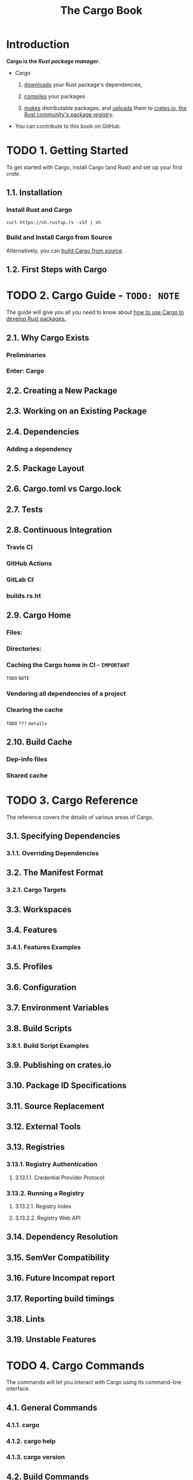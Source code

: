 #+TITLE: The Cargo Book
#+STARTUP: entitiespretty
#+STARTUP: indent
#+STARTUP: overview

* Introduction
*Cargo is the /Rust package manager/.*

- Cargo
  1. _downloads_ your Rust package's dependencies,

  2. _compiles_ your packages

  3. _makes_ distributable packages, and
     _uploads_ them to _crates.io, the Rust community's package registry_.

- You can contribute to this book on GitHub.

* TODO 1. Getting Started
To get started with Cargo, install Cargo (and Rust) and set up your first /crate/.

** 1.1. Installation
*** Install Rust and Cargo
#+begin_src shell
  curl https://sh.rustup.rs -sSf | sh
#+end_src

*** Build and Install Cargo from Source
Alternatively, you can [[https://github.com/rust-lang/cargo#compiling-from-source][build Cargo from source]].

** 1.2. First Steps with Cargo

* TODO 2. Cargo Guide - =TODO: NOTE=
The guide will give you all you need to know about
_how to use Cargo to develop Rust packages._

** 2.1. Why Cargo Exists
*** Preliminaries
*** Enter: Cargo

** 2.2. Creating a New Package
** 2.3. Working on an Existing Package
** 2.4. Dependencies
*** Adding a dependency

** 2.5. Package Layout
** 2.6. Cargo.toml vs Cargo.lock
** 2.7. Tests
** 2.8. Continuous Integration
*** Travis CI
*** GitHub Actions
*** GitLab CI
*** builds.rs.ht

** 2.9. Cargo Home
*** Files:
*** Directories:
*** Caching the Cargo home in CI - =IMPORTANT=
=TODO= =NOTE=

*** Vendoring all dependencies of a project
*** Clearing the cache
=TODO= =???= =details=

** 2.10. Build Cache
*** Dep-info files
*** Shared cache

* TODO 3. Cargo Reference
The reference covers the details of various areas of Cargo.

** 3.1. Specifying Dependencies
*** 3.1.1. Overriding Dependencies

** 3.2. The Manifest Format
*** 3.2.1. Cargo Targets

** 3.3. Workspaces
** 3.4. Features
*** 3.4.1. Features Examples

** 3.5. Profiles
** 3.6. Configuration
** 3.7. Environment Variables
** 3.8. Build Scripts
*** 3.8.1. Build Script Examples

** 3.9. Publishing on crates.io
** 3.10. Package ID Specifications
** 3.11. Source Replacement
** 3.12. External Tools
** 3.13. Registries
*** 3.13.1. Registry Authentication
**** 3.13.1.1. Credential Provider Protocol

*** 3.13.2. Running a Registry
**** 3.13.2.1. Registry Index
**** 3.13.2.2. Registry Web API

** 3.14. Dependency Resolution
** 3.15. SemVer Compatibility
** 3.16. Future Incompat report
** 3.17. Reporting build timings
** 3.18. Lints
** 3.19. Unstable Features

* TODO 4. Cargo Commands
The commands will let you interact with Cargo using its command-line interface.

** 4.1. General Commands
*** 4.1.1. cargo
*** 4.1.2. cargo help
*** 4.1.3. cargo version

** 4.2. Build Commands
*** 4.2.1. cargo bench
*** 4.2.2. cargo build
*** 4.2.3. cargo check
*** 4.2.4. cargo clean
*** 4.2.5. cargo doc
*** 4.2.6. cargo fetch
*** 4.2.7. cargo fix
*** 4.2.8. cargo run
*** 4.2.9. cargo rustc
*** 4.2.10. cargo rustdoc
*** 4.2.11. cargo test
*** 4.2.12. cargo report

** 4.3. Manifest Commands
*** 4.3.1. cargo add
*** 4.3.2. cargo generate-lockfile
*** 4.3.3. cargo locate-project
*** 4.3.4. cargo metadata
*** 4.3.5. cargo pkgid
*** 4.3.6. cargo remove
*** 4.3.7. cargo tree
*** 4.3.8. cargo update
*** 4.3.9. cargo vendor
*** 4.3.10. cargo verify-project

** 4.4. Package Commands
*** 4.4.1. cargo init
*** 4.4.2. cargo install
*** 4.4.3. cargo new
*** 4.4.4. cargo search
*** 4.4.5. cargo uninstall

** 4.5. Pblishing Commands
*** 4.5.1. cargo login
*** 4.5.2. cargo logout
*** 4.5.3. cargo owner
*** 4.5.4. cargo package
*** 4.5.5. cargo publish
*** 4.5.6. cargo yank

* TODO 5. FAQ - =TODO: NOTE=
* TODO 6. Appendix: Glossary
* TODO 7. Appendix: Git Authentication
** HTTP authentication
** SSH authentication
*** SSH Known Hosts

